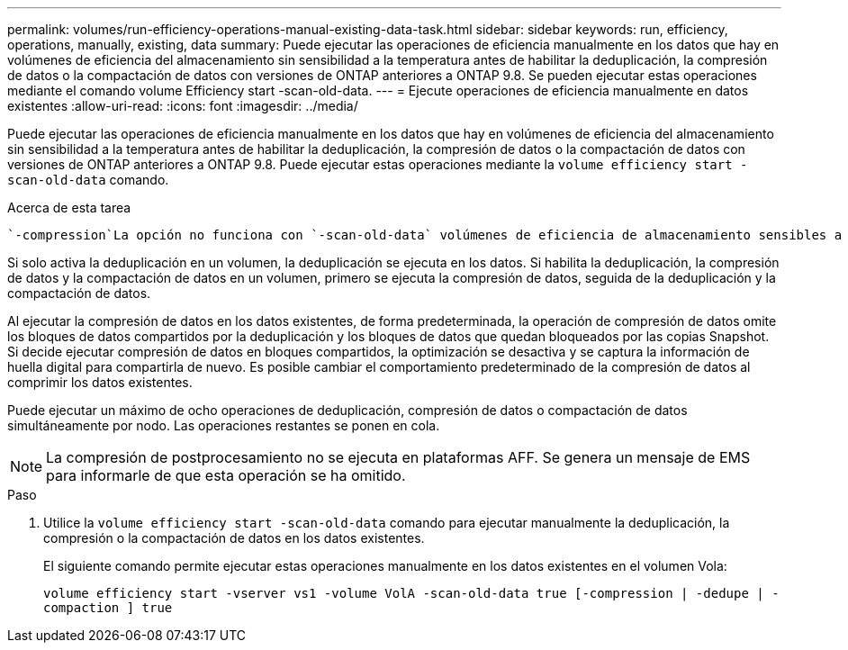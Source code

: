 ---
permalink: volumes/run-efficiency-operations-manual-existing-data-task.html 
sidebar: sidebar 
keywords: run, efficiency, operations, manually, existing, data 
summary: Puede ejecutar las operaciones de eficiencia manualmente en los datos que hay en volúmenes de eficiencia del almacenamiento sin sensibilidad a la temperatura antes de habilitar la deduplicación, la compresión de datos o la compactación de datos con versiones de ONTAP anteriores a ONTAP 9.8. Se pueden ejecutar estas operaciones mediante el comando volume Efficiency start -scan-old-data. 
---
= Ejecute operaciones de eficiencia manualmente en datos existentes
:allow-uri-read: 
:icons: font
:imagesdir: ../media/


[role="lead"]
Puede ejecutar las operaciones de eficiencia manualmente en los datos que hay en volúmenes de eficiencia del almacenamiento sin sensibilidad a la temperatura antes de habilitar la deduplicación, la compresión de datos o la compactación de datos con versiones de ONTAP anteriores a ONTAP 9.8. Puede ejecutar estas operaciones mediante la `volume efficiency start -scan-old-data` comando.

.Acerca de esta tarea
 `-compression`La opción no funciona con `-scan-old-data` volúmenes de eficiencia de almacenamiento sensibles a la temperatura. La compresión de datos inactivos se ejecuta automáticamente en los datos preexistentes para los volúmenes de eficiencia del almacenamiento sensibles a la temperatura en ONTAP 9,8 y versiones posteriores.

Si solo activa la deduplicación en un volumen, la deduplicación se ejecuta en los datos. Si habilita la deduplicación, la compresión de datos y la compactación de datos en un volumen, primero se ejecuta la compresión de datos, seguida de la deduplicación y la compactación de datos.

Al ejecutar la compresión de datos en los datos existentes, de forma predeterminada, la operación de compresión de datos omite los bloques de datos compartidos por la deduplicación y los bloques de datos que quedan bloqueados por las copias Snapshot. Si decide ejecutar compresión de datos en bloques compartidos, la optimización se desactiva y se captura la información de huella digital para compartirla de nuevo. Es posible cambiar el comportamiento predeterminado de la compresión de datos al comprimir los datos existentes.

Puede ejecutar un máximo de ocho operaciones de deduplicación, compresión de datos o compactación de datos simultáneamente por nodo. Las operaciones restantes se ponen en cola.

[NOTE]
====
La compresión de postprocesamiento no se ejecuta en plataformas AFF. Se genera un mensaje de EMS para informarle de que esta operación se ha omitido.

====
.Paso
. Utilice la `volume efficiency start -scan-old-data` comando para ejecutar manualmente la deduplicación, la compresión o la compactación de datos en los datos existentes.
+
El siguiente comando permite ejecutar estas operaciones manualmente en los datos existentes en el volumen Vola:

+
`volume efficiency start -vserver vs1 -volume VolA -scan-old-data true [-compression | -dedupe | -compaction ] true`


